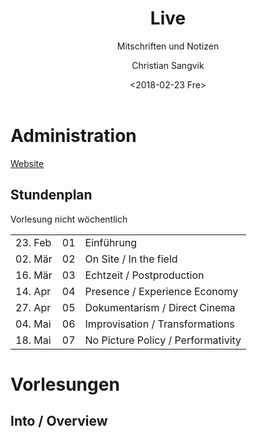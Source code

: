 #+TITLE: Live
#+SUBTITLE: Mitschriften und Notizen
#+AUTHOR: Christian Sangvik
#+DATE: <2018-02-23 Fre>
#+EMAIL: christian.sangvik@gmx.ch

* Administration

  [[https://ursprung.arch.ethz.ch/seminarien/live][Website]]

** Stundenplan

   Vorlesung nicht wöchentlich

   | 23. Feb | 01 | Einführung                         |
   | 02. Mär | 02 | On Site / In the field             |
   | 16. Mär | 03 | Echtzeit / Postproduction          |
   | 14. Apr | 04 | Presence / Experience Economy      |
   | 27. Apr | 05 | Dokumentarism / Direct Cinema      |
   | 04. Mai | 06 | Improvisation / Transformations    |
   | 18. Mai | 07 | No Picture Policy / Performativity |

* Vorlesungen

** Into / Overview
